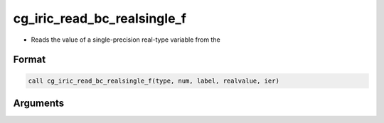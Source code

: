 cg_iric_read_bc_realsingle_f
============================

-  Reads the value of a single-precision real-type variable from the

Format
------
.. code-block:: fortran

   call cg_iric_read_bc_realsingle_f(type, num, label, realvalue, ier)

Arguments
---------

.. csv-table:: Arguments of cg_iric_read_bc_realsingle_f
   :file: cg_iric_read_bc_realsingle_f_args.csv
   :header-rows: 1

